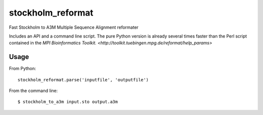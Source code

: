 ====
 stockholm_reformat
====

Fast Stockholm to A3M Multiple Sequence Alignment reformater

Includes an API and a command line script. The pure Python version is already several times faster than the
Perl script contained in the `MPI Bioinformatics Toolkit. <http://toolkit.tuebingen.mpg.de/reformat/help_params>`


Usage
----
From Python::

    stockholm_reformat.parse('inputfile', 'outputfile')

From the command line::

    $ stockholm_to_a3m input.sto output.a3m
